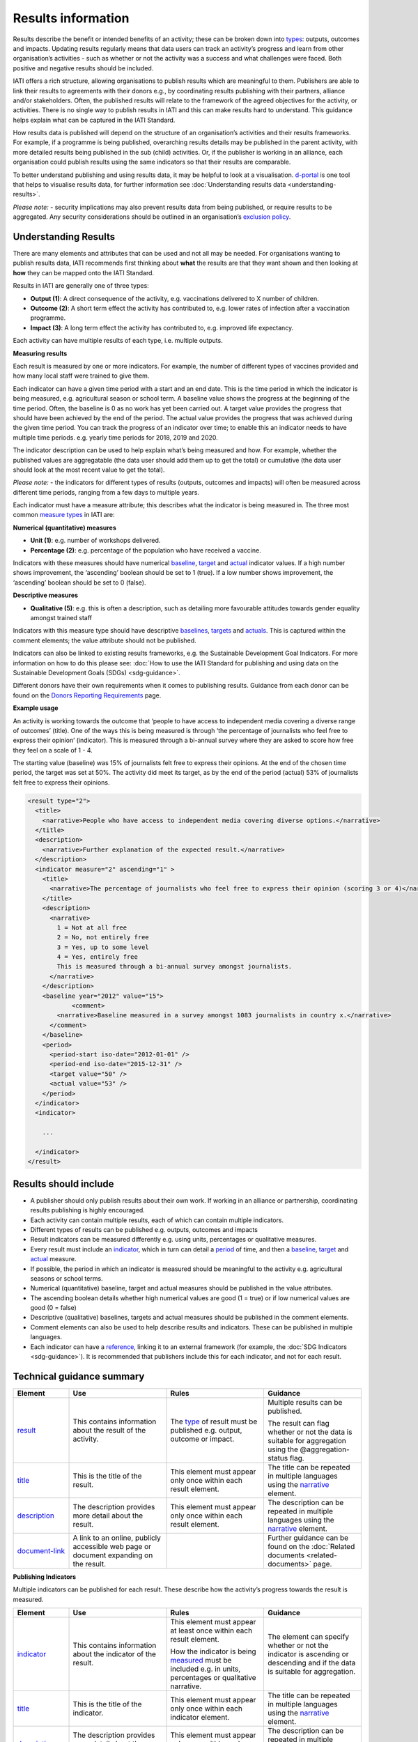 Results information
===================

Results describe the benefit or intended benefits of an activity; these can be broken down into `types <http://reference.iatistandard.org/codelists/ResultType/>`__: outputs, outcomes and impacts. Updating results regularly means that data users can track an activity’s progress and learn from other organisation’s activities - such as whether or not the activity was a success and what challenges were faced. Both positive and negative results should be included.

IATI offers a rich structure, allowing organisations to publish results which are meaningful to them. Publishers are able to link their results to agreements with their donors e.g., by coordinating results publishing with their partners, alliance and/or stakeholders. Often, the published results will relate to the framework of the agreed objectives for the activity, or activities. There is no single way to publish results in IATI and this can make results hard to understand. This guidance helps explain what can be captured in the IATI Standard.

How results data is published will depend on the structure of an organisation’s activities and their results frameworks. For example, if a programme is being published, overarching results details may be published in the parent activity, with more detailed results being published in the sub (child) activities. Or, if the publisher is working in an alliance, each organisation could publish results using the same indicators so that their results are comparable.

To better understand publishing and using results data, it may be helpful to look at a visualisation. `d-portal <http://www.d-portal.org/>`__ is one tool that helps to visualise results data, for further information see :doc:`Understanding results data <understanding-results>`.

*Please note:*
-  security implications may also prevent results data from being published, or require results to be aggregated. Any security considerations should be outlined in an organisation’s `exclusion policy <https://iatistandard.org/en/guidance/preparing-organisation/organisation-data-publication/information-and-data-you-cant-publish-exclusions/>`__\ *.*


Understanding Results
---------------------

There are many elements and attributes that can be used and not all may be needed. For organisations wanting to publish results data, IATI recommends first thinking about **what** the results are that they want shown and then looking at **how** they can be mapped onto the IATI Standard.

Results in IATI are generally one of three types:

-  **Output (1)**: A direct consequence of the activity, e.g. vaccinations delivered to X number of children.

-  **Outcome (2)**: A short term effect the activity has contributed to, e.g. lower rates of infection after a vaccination programme.

-  **Impact (3)**: A long term effect the activity has contributed to, e.g. improved life expectancy.

Each activity can have multiple results of each type, i.e. multiple outputs.


**Measuring results**

Each result is measured by one or more indicators. For example, the number of different types of vaccines provided and how many local staff were trained to give them.

Each indicator can have a given time period with a start and an end date. This is the time period in which the indicator is being measured, e.g. agricultural season or school term. A baseline value shows the progress at the beginning of the time period. Often, the baseline is 0 as no work has yet been carried out. A target value provides the progress that should have been achieved by the end of the period. The actual value provides the progress that was achieved during the given time period. You can track the progress of an indicator over time; to enable this an indicator needs to have multiple time periods. e.g. yearly time periods for 2018, 2019 and 2020.

The indicator description can be used to help explain what’s being measured and how. For example, whether the published values are aggregatable (the data user should add them up to get the total) or cumulative (the data user should look at the most recent value to get the total).

*Please note:*
-  the indicators for different types of results (outputs, outcomes and impacts) will often be measured across different time periods, ranging from a few days to multiple years.

Each indicator must have a measure attribute; this describes what the indicator is being measured in. The three most common `measure types <http://reference.iatistandard.org/codelists/IndicatorMeasure/>`__ in IATI are:

**Numerical (quantitative) measures**

-  **Unit (1)**: e.g. number of workshops delivered.

-  **Percentage (2)**: e.g. percentage of the population who have received a vaccine.

Indicators with these measures should have numerical `baseline <http://reference.iatistandard.org/activity-standard/iati-activities/iati-activity/result/indicator/baseline/>`__, `target <http://reference.iatistandard.org/activity-standard/iati-activities/iati-activity/result/indicator/period/target/>`__ and `actual <http://reference.iatistandard.org/activity-standard/iati-activities/iati-activity/result/indicator/period/actual/>`__ indicator values. If a high number shows improvement, the ‘ascending’ boolean should be set to 1 (true). If a low number shows improvement, the ‘ascending’ boolean should be set to 0 (false).

**Descriptive measures**

-  **Qualitative (5)**: e.g. this is often a description, such as detailing more favourable attitudes towards gender equality amongst trained staff

Indicators with this measure type should have descriptive `baselines <http://reference.iatistandard.org/activity-standard/iati-activities/iati-activity/result/indicator/baseline/comment/>`__, `targets <http://reference.iatistandard.org/activity-standard/iati-activities/iati-activity/result/indicator/period/target/comment/>`__ and `actuals <http://reference.iatistandard.org/activity-standard/iati-activities/iati-activity/result/indicator/period/actual/comment/>`__. This is captured within the comment elements; the value attribute should not be published.

Indicators can also be linked to existing results frameworks, e.g. the Sustainable Development Goal Indicators. For more information on how to do this please see: :doc:`How to use the IATI Standard for publishing and using data on the Sustainable Development Goals (SDGs) <sdg-guidance>`.

Different donors have their own requirements when it comes to publishing results. Guidance from each donor can be found on the `Donors Reporting Requirements <https://iatistandard.org/en/guidance/preparing-data/donors-reporting-requirements/>`__ page.

**Example usage**

An activity is working towards the outcome that ‘people to have access to independent media covering a diverse range of outcomes’ (title). One of the ways this is being measured is through ‘the percentage of journalists who feel free to express their opinion’ (indicator). This is measured through a bi-annual survey where they are asked to score how free they feel on a scale of 1 - 4.

The starting value (baseline) was 15% of journalists felt free to express their opinions. At the end of the chosen time period, the target was set at 50%. The activity did meet its target, as by the end of the period (actual) 53% of journalists felt free to express their opinions.

.. code-block:: xml

    <result type="2">
      <title>
        <narrative>People who have access to independent media covering diverse options.</narrative>
      </title>
      <description>
        <narrative>Further explanation of the expected result.</narrative>
      </description>
      <indicator measure="2" ascending="1" >
        <title>
          <narrative>The percentage of journalists who feel free to express their opinion (scoring 3 or 4)</narrative>
        </title>
        <description>
          <narrative>
            1 = Not at all free
            2 = No, not entirely free
            3 = Yes, up to some level
            4 = Yes, entirely free
            This is measured through a bi-annual survey amongst journalists.
          </narrative>
        </description>
        <baseline year="2012" value="15">
	        <comment>
            <narrative>Baseline measured in a survey amongst 1083 journalists in country x.</narrative>
          </comment>
        </baseline>
        <period>
          <period-start iso-date="2012-01-01" />
          <period-end iso-date="2015-12-31" />
          <target value="50" />
          <actual value="53" />
        </period>
      </indicator>
      <indicator>

        ...

      </indicator>
    </result>


Results should include
----------------------

-  A publisher should only publish results about their own work. If working in an alliance or partnership, coordinating results publishing is highly encouraged.

-  Each activity can contain multiple results, each of which can contain multiple indicators.

-  Different types of results can be published e.g. outputs, outcomes and impacts

-  Result indicators can be measured differently e.g. using units, percentages or qualitative measures.

-  Every result must include an `indicator <http://reference.iatistandard.org/activity-standard/iati-activities/iati-activity/result/indicator/>`__, which in turn can detail a `period <http://reference.iatistandard.org/activity-standard/iati-activities/iati-activity/result/indicator/period/>`__ of time, and then a `baseline <http://reference.iatistandard.org/activity-standard/iati-activities/iati-activity/result/indicator/baseline/comment/>`__, `target <http://reference.iatistandard.org/activity-standard/iati-activities/iati-activity/result/indicator/period/target/>`__ and `actual <http://reference.iatistandard.org/activity-standard/iati-activities/iati-activity/result/indicator/period/actual/>`__ measure.

-  If possible, the period in which an indicator is measured should be meaningful to the activity e.g. agricultural seasons or school terms.

-  Numerical (quantitative) baseline, target and actual measures should be published in the value attributes.

-  The ascending boolean details whether high numerical values are good (1 = true) or if low numerical values are good (0 = false)

-  Descriptive (qualitative) baselines, targets and actual measures should be published in the comment elements.

-  Comment elements can also be used to help describe results and indicators. These can be published in multiple languages.

-  Each indicator can have a `reference <http://reference.iatistandard.org/activity-standard/iati-activities/iati-activity/result/indicator/reference/>`__, linking it to an external framework (for example, the :doc:`SDG Indicators <sdg-guidance>`). It is recommended that publishers include this for each indicator, and not for each result.


Technical guidance summary
--------------------------

.. list-table::
   :widths: 16 28 28 28
   :header-rows: 1


   * - Element
     - Use
     - Rules
     - Guidance

   * - `result <http://reference.iatistandard.org/activity-standard/iati-activities/iati-activity/result/>`__
     - This contains information about the result of the activity.
     - The `type <http://reference.iatistandard.org/codelists/ResultType/>`__ of result must be published e.g. output, outcome or impact.
     - Multiple results can be published.

       The result can flag whether or not the data is suitable for aggregation using the @aggregation-status flag.

   * - `title <http://reference.iatistandard.org/activity-standard/iati-activities/iati-activity/result/title/>`__
     - This is the title of the result.
     - This element must appear only once within each result element.
     - The title can be repeated in multiple languages using the `narrative <http://reference.iatistandard.org/activity-standard/iati-activities/iati-activity/result/title/narrative/>`__ element.

   * - `description <http://reference.iatistandard.org/activity-standard/iati-activities/iati-activity/result/description/>`__
     - The description provides more detail about the result.
     - This element must appear only once within each result element.
     - The description can be repeated in multiple languages using the `narrative <http://reference.iatistandard.org/activity-standard/iati-activities/iati-activity/result/description/narrative/>`__ element.

   * - `document-link <http://reference.iatistandard.org/activity-standard/iati-activities/iati-activity/result/document-link/>`__
     - A link to an online, publicly accessible web page or document expanding on the result.
     -
     - Further guidance can be found on the :doc:`Related documents <related-documents>` page.


**Publishing Indicators**

Multiple indicators can be published for each result. These describe how the activity’s progress towards the result is measured.


.. list-table::
   :widths: 16 28 28 28
   :header-rows: 1


   * - Element
     - Use
     - Rules
     - Guidance

   * - `indicator <http://reference.iatistandard.org/activity-standard/iati-activities/iati-activity/result/indicator/>`__
     - This contains information about the indicator of the result.
     - This element must appear at least once within each result element.

       How the indicator is being `measured <http://reference.iatistandard.org/codelists/IndicatorMeasure/>`__ must be included e.g. in units, percentages or qualitative narrative.

     - The element can specify whether or not the indicator is ascending or descending and if the data is suitable for aggregation.

   * - `title <http://reference.iatistandard.org/activity-standard/iati-activities/iati-activity/result/indicator/title/>`__
     - This is the title of the indicator.
     - This element must appear only once within each indicator element.
     - The title can be repeated in multiple languages using the `narrative <http://reference.iatistandard.org/activity-standard/iati-activities/iati-activity/result/indicator/title/narrative/>`__ element.

   * - `description <http://reference.iatistandard.org/activity-standard/iati-activities/iati-activity/result/indicator/description/>`__
     - The description provides more detail about the indicator.
     - This element must appear only once within each indicator element.
     - The description can be repeated in multiple languages using the `narrative <http://reference.iatistandard.org/activity-standard/iati-activities/iati-activity/result/indicator/description/narrative/>`__ element.

   * - `document-link <http://reference.iatistandard.org/activity-standard/iati-activities/iati-activity/result/indicator/document-link/>`__
     - A link to an online, publicly accessible web page or document expanding on the indicator.
     -
     - Further guidance can be found on the :doc:`Related documents <related-documents>` page.

   * - `reference <http://reference.iatistandard.org/activity-standard/iati-activities/iati-activity/result/indicator/reference/>`__
     - A standardised means of identifying the indicator from a code in a recognised vocabulary.
     - Multiple vocabularies may be specified, but each vocabulary must be specified only once for each indicator.

       Reference can be published here or at results level but not both.

     - If `indicator vocab <http://reference.iatistandard.org/codelists/IndicatorVocabulary/>`__ 99 (reporting org) is used, it is strongly recommended that a link to the codelist is included. This helps ensure that users can understand the meaning of the code.

       This element can be used to link SDG Indicators to the published indicator. Further guidance is :doc:`here <sdg-guidance>`.


**Publishing baselines, targets and actuals**

The values of each indicator are published in the following `baseline <http://reference.iatistandard.org/activity-standard/iati-activities/iati-activity/result/indicator/baseline/>`__, period `target <http://reference.iatistandard.org/activity-standard/iati-activities/iati-activity/result/indicator/period/target/>`__ and period `actual <http://reference.iatistandard.org/activity-standard/iati-activities/iati-activity/result/indicator/period/actual/>`__ elements. The baseline is the starting point. The target is a result an organisation wants an activity to achieve in a certain period of time. The actual is what was achieved at the end of that period.


.. list-table::
   :widths: 16 28 28 28
   :header-rows: 1


   * - Element
     - Use
     - Rules
     - Guidance

   * - `baseline <http://reference.iatistandard.org/activity-standard/iati-activities/iati-activity/result/indicator/baseline/>`__
     - Holds the baseline value for the indicator.
     - The year (yyyy) the value was taken must be included.

       A value must be included for all non-qualitative measures.

     - A specific date of when the value was taken can be published.

       The value attribute should be omitted for qualitative measures. The value attribute should be a valid number for all non-qualitative measures.

       If publishing a qualitative measure, the narrative should be provided in the `comment <http://reference.iatistandard.org/activity-standard/iati-activities/iati-activity/result/indicator/baseline/comment/>`__ element.

   * - `dimension <http://reference.iatistandard.org/activity-standard/iati-activities/iati-activity/result/indicator/baseline/dimension/>`__
     - A category used for disaggregating the results by gender or age, etc.

       A name and value for the aggregation can be provided.

     -
     - For example an activity could declare the dimension’s name as *sex*, with a value of *female*.

       A baseline can have multiple dimensions.

   * - `document-link <http://reference.iatistandard.org/activity-standard/iati-activities/iati-activity/result/indicator/baseline/document-link/>`__
     - A link to an online, publicly accessible web page or document expanding on the baseline.
     -
     - Further guidance can be found on the :doc:`Related documents <related-documents>` page.

   * - `comment <http://reference.iatistandard.org/activity-standard/iati-activities/iati-activity/result/indicator/baseline/comment/>`__
     - Further describes the baseline and describes qualitative results.
     - This element must appear only once within each baseline element.
     - The comment can be repeated in multiple languages using the `narrative <http://reference.iatistandard.org/activity-standard/iati-activities/iati-activity/result/indicator/baseline/comment/narrative/>`__ element.


**Publishing target and actual values in a given time period**

The period element defines the period of time in which the organisation is measuring the indicator. Multiple periods and measures can be published.

The period element includes target and actual values. Target and actual contain the same elements and attributes as the baseline element. See the table above on how to publish on these.


.. list-table::
   :widths: 16 28 28 28
   :header-rows: 1


   * - Element
     - Use
     - Rules
     - Guidance

   * - `period <http://reference.iatistandard.org/activity-standard/iati-activities/iati-activity/result/indicator/period/>`__
     - Defines the period in which the indicator is being measured.
     -
     - Multiple periods can be published.

   * - `period-start <http://reference.iatistandard.org/activity-standard/iati-activities/iati-activity/result/indicator/period/period-start/>`__
     - The start of the period.
     - This must be published and only occur once within each period element.

       The date must be in the format (YYYY-MM-DD).

       The start date must be before, or the same as, the end date.

     -

   * - `period-end <http://reference.iatistandard.org/activity-standard/iati-activities/iati-activity/result/indicator/period/period-end/>`__
     - The end of the period.
     - This must be published and only occur once within each period element.

       The date must be in the format (YYYY-MM-DD).

       The end date must be after, or the same as, the start date.

     -

   * - `target <http://reference.iatistandard.org/activity-standard/iati-activities/iati-activity/result/indicator/period/target/>`__
     - Defines the target value for this period.
     -
     - Multiple targets can be published for each period.

       Target contains the same elements and attributes as baseline. See the table above for further guidance.

   * - `actual <http://reference.iatistandard.org/activity-standard/iati-activities/iati-activity/result/indicator/period/actual/>`__
     - Defines the actual value achieved at the end of this time period.
     -
     - Multiple actuals can be published for each period.

       Actual contains the same elements and attributes as baseline. See the table above for further guidance.


.. meta::
  :title: Results information
  :description: Results describe the benefit or intended benefits of an activity; these can be broken down into types: outputs, outcomes and impacts.
  :guidance_type: activity
  :date: July 27, 2020
